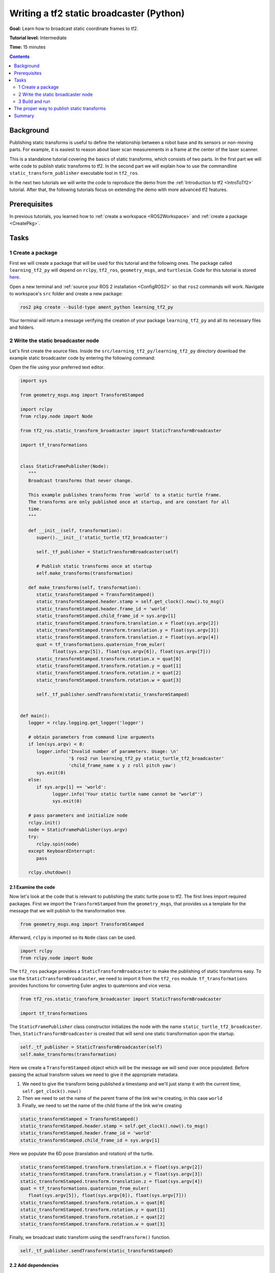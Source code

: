 .. _WritingATf2StaticBroadcasterPy:

Writing a tf2 static broadcaster (Python)
=========================================

**Goal:** Learn how to broadcast static coordinate frames to tf2.

**Tutorial level:** Intermediate

**Time:** 15 minutes

.. contents:: Contents
   :depth: 2
   :local:

Background
----------

Publishing static transforms is useful to define the relationship between a robot base and its sensors or non-moving parts.
For example, it is easiest to reason about laser scan measurements in a frame at the center of the laser scanner.

This is a standalone tutorial covering the basics of static transforms, which consists of two parts.
In the first part we will write code to publish static transforms to tf2.
In the second part we will explain how to use the commandline ``static_transform_publisher`` executable tool in ``tf2_ros``.

In the next two tutorials we will write the code to reproduce the demo from the :ref:`Introduction to tf2 <IntroToTf2>` tutorial.
After that, the following tutorials focus on extending the demo with more advanced tf2 features.

Prerequisites
-------------

In previous tutorials, you learned how to :ref:`create a workspace <ROS2Workspace>` and :ref:`create a package <CreatePkg>`.

Tasks
-----

1 Create a package
^^^^^^^^^^^^^^^^^^

First we will create a package that will be used for this tutorial and the following ones.
The package called ``learning_tf2_py`` will depend on ``rclpy``, ``tf2_ros``, ``geometry_msgs``, and ``turtlesim``.
Code for this tutorial is stored `here <https://raw.githubusercontent.com/ros/geometry_tutorials/ros2/turtle_tf2_py/turtle_tf2_py/static_turtle_tf2_broadcaster.py>`_.

Open a new terminal and :ref:`source your ROS 2 installation <ConfigROS2>` so that ``ros2`` commands will work.
Navigate to workspace's ``src`` folder and create a new package:

.. code-block:: console

   ros2 pkg create --build-type ament_python learning_tf2_py

Your terminal will return a message verifying the creation of your package ``learning_tf2_py`` and all its necessary files and folders.

2 Write the static broadcaster node
^^^^^^^^^^^^^^^^^^^^^^^^^^^^^^^^^^^

Let's first create the source files.
Inside the ``src/learning_tf2_py/learning_tf2_py`` directory download the example static broadcaster code by entering the following command:

.. tabs::

    .. group-tab:: Linux

        .. code-block:: console

            wget https://raw.githubusercontent.com/ros/geometry_tutorials/ros2/turtle_tf2_py/turtle_tf2_py/static_turtle_tf2_broadcaster.py

    .. group-tab:: macOS

        .. code-block:: console

            wget https://raw.githubusercontent.com/ros/geometry_tutorials/ros2/turtle_tf2_py/turtle_tf2_py/static_turtle_tf2_broadcaster.py

    .. group-tab:: Windows

        In a Windows command line prompt:

        .. code-block:: console

                curl -sk https://raw.githubusercontent.com/ros/geometry_tutorials/ros2/turtle_tf2_py/turtle_tf2_py/static_turtle_tf2_broadcaster.py -o static_turtle_tf2_broadcaster.py

        Or in powershell:

        .. code-block:: console

                curl https://raw.githubusercontent.com/ros/geometry_tutorials/ros2/turtle_tf2_py/turtle_tf2_py/static_turtle_tf2_broadcaster.py -o static_turtle_tf2_broadcaster.py

Open the file using your preferred text editor.

.. code-block:: python

   import sys

   from geometry_msgs.msg import TransformStamped

   import rclpy
   from rclpy.node import Node

   from tf2_ros.static_transform_broadcaster import StaticTransformBroadcaster

   import tf_transformations


   class StaticFramePublisher(Node):
      """
      Broadcast transforms that never change.

      This example publishes transforms from `world` to a static turtle frame.
      The transforms are only published once at startup, and are constant for all
      time.
      """

      def __init__(self, transformation):
         super().__init__('static_turtle_tf2_broadcaster')

         self._tf_publisher = StaticTransformBroadcaster(self)

         # Publish static transforms once at startup
         self.make_transforms(transformation)

      def make_transforms(self, transformation):
         static_transformStamped = TransformStamped()
         static_transformStamped.header.stamp = self.get_clock().now().to_msg()
         static_transformStamped.header.frame_id = 'world'
         static_transformStamped.child_frame_id = sys.argv[1]
         static_transformStamped.transform.translation.x = float(sys.argv[2])
         static_transformStamped.transform.translation.y = float(sys.argv[3])
         static_transformStamped.transform.translation.z = float(sys.argv[4])
         quat = tf_transformations.quaternion_from_euler(
               float(sys.argv[5]), float(sys.argv[6]), float(sys.argv[7]))
         static_transformStamped.transform.rotation.x = quat[0]
         static_transformStamped.transform.rotation.y = quat[1]
         static_transformStamped.transform.rotation.z = quat[2]
         static_transformStamped.transform.rotation.w = quat[3]

         self._tf_publisher.sendTransform(static_transformStamped)


   def main():
      logger = rclpy.logging.get_logger('logger')

      # obtain parameters from command line arguments
      if len(sys.argv) < 8:
         logger.info('Invalid number of parameters. Usage: \n'
                     '$ ros2 run learning_tf2_py static_turtle_tf2_broadcaster'
                     'child_frame_name x y z roll pitch yaw')
         sys.exit(0)
      else:
         if sys.argv[1] == 'world':
               logger.info('Your static turtle name cannot be "world"')
               sys.exit(0)

      # pass parameters and initialize node
      rclpy.init()
      node = StaticFramePublisher(sys.argv)
      try:
         rclpy.spin(node)
      except KeyboardInterrupt:
         pass

      rclpy.shutdown()

2.1 Examine the code
~~~~~~~~~~~~~~~~~~~~

Now let's look at the code that is relevant to publishing the static turtle pose to tf2.
The first lines import required packages.
First we import the ``TransformStamped`` from the ``geometry_msgs``, that provides us a template for the message that we will publish to the transformation tree.

.. code-block:: python

   from geometry_msgs.msg import TransformStamped

Afterward, ``rclpy`` is imported so its ``Node`` class can be used.

.. code-block:: python

   import rclpy
   from rclpy.node import Node

The ``tf2_ros`` package provides a ``StaticTransformBroadcaster`` to make the publishing of static transforms easy.
To use the ``StaticTransformBroadcaster``, we need to import it from the ``tf2_ros`` module.
``tf_transformations`` provides functions for converting Euler angles to quaternions and vice versa.

.. code-block:: python

   from tf2_ros.static_transform_broadcaster import StaticTransformBroadcaster

   import tf_transformations

The ``StaticFramePublisher`` class constructor initializes the node with the name ``static_turtle_tf2_broadcaster``.
Then, ``StaticTransformBroadcaster`` is created that will send one static transformation upon the startup.

.. code-block:: python

   self._tf_publisher = StaticTransformBroadcaster(self)
   self.make_transforms(transformation)

Here we create a ``TransformStamped`` object which will be the message we will send over once populated.
Before passing the actual transform values we need to give it the appropriate metadata.

#. We need to give the transform being published a timestamp and we'll just stamp it with the current time, ``self.get_clock().now()``

#. Then we need to set the name of the parent frame of the link we're creating, in this case ``world``

#. Finally, we need to set the name of the child frame of the link we're creating

.. code-block:: python

   static_transformStamped = TransformStamped()
   static_transformStamped.header.stamp = self.get_clock().now().to_msg()
   static_transformStamped.header.frame_id = 'world'
   static_transformStamped.child_frame_id = sys.argv[1]

Here we populate the 6D pose (translation and rotation) of the turtle.

.. code-block:: python

   static_transformStamped.transform.translation.x = float(sys.argv[2])
   static_transformStamped.transform.translation.y = float(sys.argv[3])
   static_transformStamped.transform.translation.z = float(sys.argv[4])
   quat = tf_transformations.quaternion_from_euler(
      float(sys.argv[5]), float(sys.argv[6]), float(sys.argv[7]))
   static_transformStamped.transform.rotation.x = quat[0]
   static_transformStamped.transform.rotation.y = quat[1]
   static_transformStamped.transform.rotation.z = quat[2]
   static_transformStamped.transform.rotation.w = quat[3]

Finally, we broadcast static transform using the ``sendTransform()`` function.

.. code-block:: python

   self._tf_publisher.sendTransform(static_transformStamped)

2.2 Add dependencies
~~~~~~~~~~~~~~~~~~~~

Navigate one level back to the ``src/learning_tf2_py`` directory, where the ``setup.py``, ``setup.cfg``, and ``package.xml`` files have been created for you.

Open ``package.xml`` with your text editor.

As mentioned in the :ref:`Creating your first ROS 2 package tutorial <CreatePkg>`, make sure to fill in the ``<description>``, ``<maintainer>`` and ``<license>`` tags:

.. code-block:: xml

  <description>Learning tf2 with rclpy</description>
  <maintainer email="you@email.com">Your Name</maintainer>
  <license>Apache License 2.0</license>

After the lines above, add the following dependencies corresponding to your node’s import statements:

.. code-block:: xml

   <exec_depend>geometry_msgs</exec_depend>
   <exec_depend>rclpy</exec_depend>
   <exec_depend>tf_transformations</exec_depend>
   <exec_depend>tf2_ros</exec_depend>
   <exec_depend>turtlesim</exec_depend>

This declares the required ``geometry_msgs``, ``tf_transformations``, ``rclpy``, ``tf2_ros``, and ``turtlesim`` dependencies when its code is executed.

Make sure to save the file.

2.3 Add an entry point
~~~~~~~~~~~~~~~~~~~~~~

To allow the ``ros2 run`` command to run your node, you must add the entry point to ``setup.py`` (located in the ``src/learning_tf2_py`` directory).

Finally, add the following line between the ``'console_scripts':`` brackets:

.. code-block:: python

   'static_turtle_tf2_broadcaster = learning_tf2_py.static_turtle_tf2_broadcaster:main',

3 Build and run
^^^^^^^^^^^^^^^

It's good practice to run ``rosdep`` in the root of your workspace to check for missing dependencies before building:

.. tabs::

   .. group-tab:: Linux

      .. code-block:: console

        rosdep install -i --from-path src --rosdistro {DISTRO} -y

   .. group-tab:: macOS

      rosdep only runs on Linux, so you will need to install ``geometry_msgs`` and ``turtlesim`` dependencies yourself

   .. group-tab:: Windows

      rosdep only runs on Linux, so you will need to install ``geometry_msgs`` and ``turtlesim`` dependencies yourself

Still in the root of your workspace, build your new package:

.. tabs::

  .. group-tab:: Linux

    .. code-block:: console

      colcon build --packages-select learning_tf2_py

  .. group-tab:: macOS

    .. code-block:: console

      colcon build --packages-select learning_tf2_py

  .. group-tab:: Windows

    .. code-block:: console

      colcon build --merge-install --packages-select learning_tf2_py

Open a new terminal, navigate to the root of your workspace, and source the setup files:

.. tabs::

  .. group-tab:: Linux

    .. code-block:: console

      . install/setup.bash

  .. group-tab:: macOS

    .. code-block:: console

      . install/setup.bash

  .. group-tab:: Windows

    .. code-block:: console

      # CMD
      call install\setup.bat

      # Powershell
      .\install\setup.ps1

Now run the ``static_turtle_tf2_broadcaster`` node:

.. code-block:: console

   ros2 run learning_tf2_py static_turtle_tf2_broadcaster mystaticturtle 0 0 1 0 0 0

This sets a turtle pose broadcast for ``mystaticturtle`` to float 1 meter above the ground.

We can now check that the static transform has been published by echoing the ``tf_static`` topic

.. code-block:: console

   ros2 topic echo /tf_static

If everything went well you should see a single static transform

.. code-block:: console

   transforms:
   - header:
      stamp:
         sec: 1622908754
         nanosec: 208515730
      frame_id: world
   child_frame_id: mystaticturtle
   transform:
      translation:
         x: 0.0
         y: 0.0
         z: 1.0
      rotation:
         x: 0.0
         y: 0.0
         z: 0.0
         w: 1.0

The proper way to publish static transforms
-------------------------------------------

This tutorial aimed to show how ``StaticTransformBroadcaster`` can be used to publish static transforms.
In your real development process you shouldn't have to write this code yourself and should use the dedicated ``tf2_ros`` tool to do so.
``tf2_ros`` provides an executable named ``static_transform_publisher`` that can be used either as a commandline tool or a node that you can add to your launchfiles.

Publish a static coordinate transform to tf2 using an x/y/z offset in meters and yaw/pitch/roll in radians.
(yaw is rotation about Z, pitch is rotation about Y, and roll is rotation about X).

.. code-block:: console

   ros2 run tf2_ros static_transform_publisher x y z yaw pitch roll frame_id child_frame_id

Publish a static coordinate transform to tf2 using an x/y/z offset in meters and quaternion.

.. code-block:: console

   ros2 run tf2_ros static_transform_publisher x y z qx qy qz qw frame_id child_frame_id

``static_transform_publisher`` is designed both as a command-line tool for manual use, as well as for use within ``launch`` files for setting static transforms. For example:

.. code-block:: console

   from launch import LaunchDescription
   from launch_ros.actions import Node

   def generate_launch_description():
      return LaunchDescription([
         Node(
               package='tf2_ros',
               executable='static_transform_publisher',
               arguments = ['0', '0', '1', '0', '0', '0', 'world', 'mystaticturtle']
         ),
      ])

Summary
-------

In this tutorial you learned how static transforms are useful to define static relationships between frames, like ``mystaticturtle`` in relation to the ``world`` frame.
In addition, you learned how static transforms can be useful for understanding sensor data, such as from laser scanners, by relating the data to a common coordinate frame.
Finally, you wrote your own node to publish static transforms to tf2 and learned how to publish required static transformations using ``static_transform_publisher`` executable and launch files.
